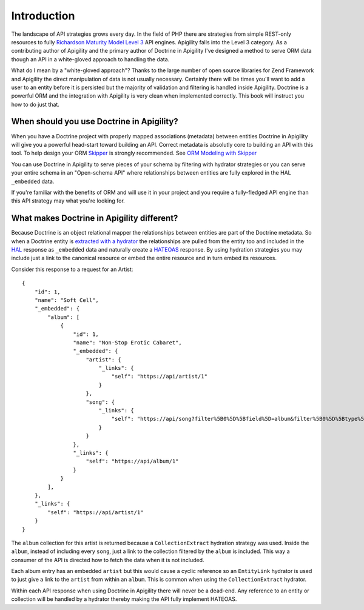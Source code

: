 Introduction
============

The landscape of API strategies grows every day.  In the field of PHP there are
strategies from simple REST-only resources to fully
`Richardson Maturity Model Level 3 <https://martinfowler.com/articles/richardsonMaturityModel.html>`_
API engines.  Apigility falls into the Level 3 category.  As a contributing author of Apigility and the primary
author of Doctrine in Apigility I've designed a method to serve ORM data though an API in a white-gloved approach 
to handling the data. 

What do I mean by a "white-gloved approach"?  Thanks to the large number of open source libraries for Zend Framework
and Apigility the direct manipulation of data is not usually necessary.  Certainly there will be times you'll want to 
add a user to an entity before it is persisted but the majority of validation and filtering is handled inside Apigility.
Doctrine is a powerful ORM and the integration with Apigility is very clean when implemented correctly.  This book will 
instruct you how to do just that.


When should you use Doctrine in Apigility?
------------------------------------------

When you have a Doctrine project with properly mapped associations (metadata) between entities Doctrine in Apigility
will give you a powerful head-start toward building an API.  Correct metadata is absolutly core to building an API
with this tool.  To help design your ORM `Skipper <https://skipper18.com>`_ is strongly recommended.  See `ORM Modeling with Skipper <skipper>`_

You can use Doctrine in Apigility to serve pieces of your schema by filtering with hydrator strategies or you can
serve your entire schema in an "Open-schema API" where relationships between entities are fully explored in the HAL
``_embedded`` data.

If you're familiar with the benefits of ORM and will use it in your project and you require a fully-fledged
API engine than this API strategy may what you're looking for.


What makes Doctrine in Apigility different?
-------------------------------------------

Because Doctrine is an object relational mapper the relationships between entities are part of the Doctrine metadata.
So when a Doctrine entity is `extracted with a hydrator <hydration>`_ the relationships are pulled from the entity too and included in the
`HAL <hypertext application language>`_ response as ``_embedded`` data and naturally create a `HATEOAS <hateoas>`_ response.  
By using hydration strategies you may include just a 
link to the canonical resource or embed the entire resource and in turn embed its resources.

Consider this response to a request for an Artist::

    {
        "id": 1,
        "name": "Soft Cell",
        "_embedded": {
            "album": [
                {
                    "id": 1,
                    "name": "Non-Stop Erotic Cabaret",
                    "_embedded": {
                        "artist": {
                            "_links": {
                                "self": "https://api/artist/1"
                            }
                        },
                        "song": {
                            "_links": {
                                "self": "https://api/song?filter%5B0%5D%5Bfield%5D=album&filter%5B0%5D%5Btype%5D=eq&filter%5B0%5D%5Bvalue%5D=1"
                            }
                        }
                    },
                    "_links": {
                        "self": "https://api/album/1"
                    }
                }
            ],
        },
        "_links": {
            "self": "https://api/artist/1"
        }
    }

The ``album`` collection for this artist is returned because a ``CollectionExtract`` hydration strategy was used.
Inside the ``album``, instead of including every ``song``, just a link to the collection filtered by the ``album``
is included.  This way a consumer of the API is directed how to fetch the data when it is not included.

Each album entry has an embedded ``artist`` but this would cause a cyclic reference so an ``EntityLink`` hydrator is 
used to just give a link to the ``artist`` from within an ``album``.  This is common when using the ``CollectionExtract`` hydrator.

Within each API response when using Doctrine in Apigility there will never be a dead-end.  Any reference to an entity or collection
will be handled by a hydrator thereby making the API fully implement HATEOAS.
